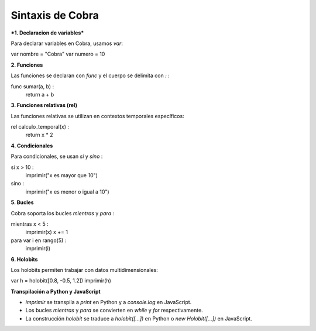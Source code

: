 Sintaxis de Cobra
=================

***1. Declaracion de variables***

Para declarar variables en Cobra, usamos `var`:

var nombre = "Cobra"
var numero = 10

**2. Funciones**

Las funciones se declaran con `func` y el cuerpo se delimita con `:`  :

func sumar(a, b) :
    return a + b

**3. Funciones relativas (rel)**

Las funciones relativas se utilizan en contextos temporales específicos:

rel calculo_temporal(x) :
    return x * 2

**4. Condicionales**

Para condicionales, se usan `si` y `sino` :

si x > 10 :
    imprimir("x es mayor que 10")
sino :
    imprimir("x es menor o igual a 10")

**5. Bucles**

Cobra soporta los bucles `mientras` y `para` :

mientras x < 5 :
    imprimir(x)
    x += 1

para var i en rango(5) :
    imprimir(i)

**6. Holobits**

Los holobits permiten trabajar con datos multidimensionales:

var h = holobit([0.8, -0.5, 1.2])
imprimir(h)

**Transpilación a Python y JavaScript**

- `imprimir` se transpila a `print` en Python y a `console.log` en JavaScript.
- Los bucles `mientras` y `para` se convierten en `while` y `for` respectivamente.
- La construcción `holobit` se traduce a `holobit([...])` en Python o `new Holobit([...])` en JavaScript.

